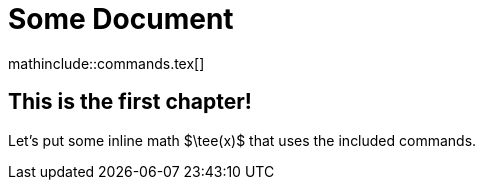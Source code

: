 = Some Document

mathinclude::commands.tex[]

== This is the first chapter!
Let's put some inline math $\tee(x)$ that uses the included commands.
